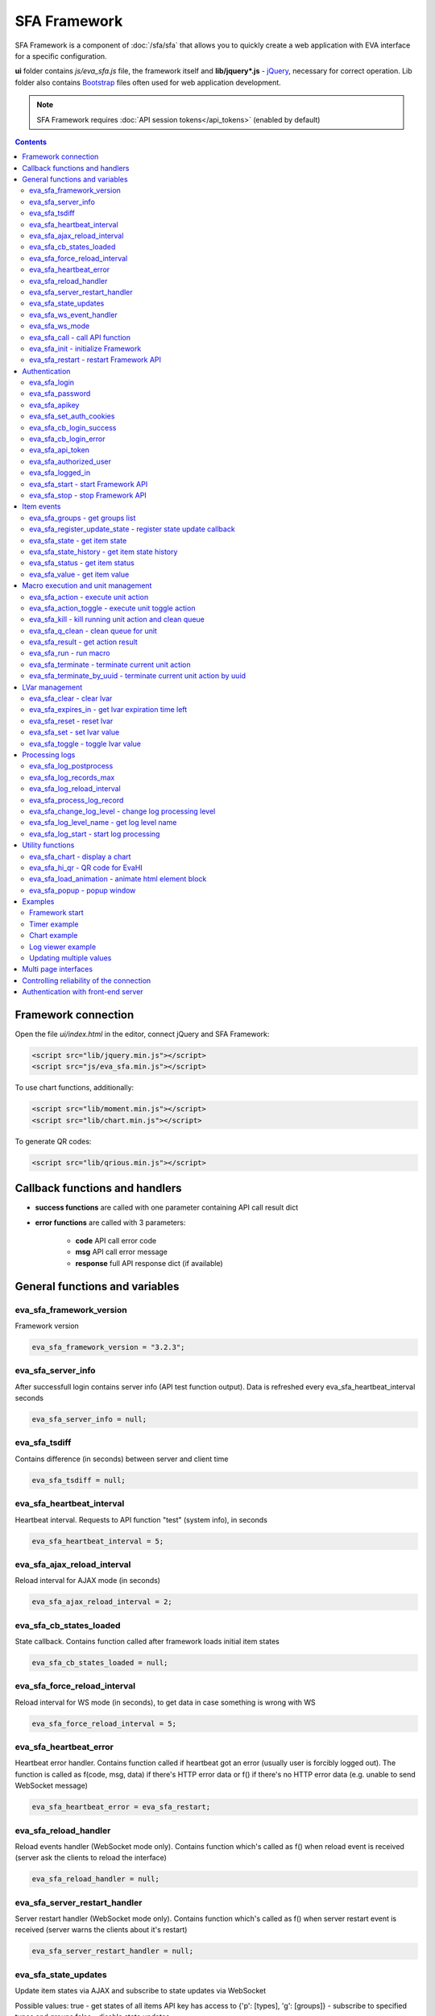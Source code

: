 SFA Framework
*************

SFA Framework is a component of :doc:`/sfa/sfa` that allows you to quickly
create a web application with EVA interface for a specific configuration.

**ui** folder contains *js/eva_sfa.js* file, the framework itself and
**lib/jquery*.js** - `jQuery <https://jquery.com/>`_, necessary for correct
operation. Lib folder also contains `Bootstrap <http://getbootstrap.com/>`_
files often used for web application development.

.. note::

    SFA Framework requires :doc:`API session tokens</api_tokens>` (enabled by
    default)

.. contents::

Framework connection
====================

Open the file *ui/index.html* in the editor, connect jQuery and SFA Framework:

.. code-block:: html

    <script src="lib/jquery.min.js"></script>
    <script src="js/eva_sfa.min.js"></script>

To use chart functions, additionally:

.. code-block:: html

    <script src="lib/moment.min.js"></script>
    <script src="lib/chart.min.js"></script>

To generate QR codes:

.. code-block:: html

    <script src="lib/qrious.min.js"></script>

Callback functions and handlers
===============================

* **success functions** are called with one parameter containing API call
  result dict

* **error functions** are called with 3 parameters:

    * **code** API call error code
    * **msg** API call error message
    * **response** full API response dict (if available)


.. _sfw_cat_general:

General functions and variables
===============================


.. _sfw_eva_sfa_framework_version:

eva_sfa_framework_version
-------------------------

Framework version

.. code-block:: javascript

    eva_sfa_framework_version = "3.2.3";


.. _sfw_eva_sfa_server_info:

eva_sfa_server_info
-------------------

After successfull login contains server info (API test function output). Data is refreshed every eva_sfa_heartbeat_interval seconds

.. code-block:: javascript

    eva_sfa_server_info = null;


.. _sfw_eva_sfa_tsdiff:

eva_sfa_tsdiff
--------------

Contains difference (in seconds) between server and client time

.. code-block:: javascript

    eva_sfa_tsdiff = null;


.. _sfw_eva_sfa_heartbeat_interval:

eva_sfa_heartbeat_interval
--------------------------

Heartbeat interval. Requests to API function "test" (system info), in seconds

.. code-block:: javascript

    eva_sfa_heartbeat_interval = 5;


.. _sfw_eva_sfa_ajax_reload_interval:

eva_sfa_ajax_reload_interval
----------------------------

Reload interval for AJAX mode (in seconds)

.. code-block:: javascript

    eva_sfa_ajax_reload_interval = 2;


.. _sfw_eva_sfa_cb_states_loaded:

eva_sfa_cb_states_loaded
------------------------

State callback. Contains function called after framework loads initial item states

.. code-block:: javascript

    eva_sfa_cb_states_loaded = null;


.. _sfw_eva_sfa_force_reload_interval:

eva_sfa_force_reload_interval
-----------------------------

Reload interval for WS mode (in seconds), to get data in case something is wrong with WS

.. code-block:: javascript

    eva_sfa_force_reload_interval = 5;


.. _sfw_eva_sfa_heartbeat_error:

eva_sfa_heartbeat_error
-----------------------

Heartbeat error handler. Contains function called if heartbeat got an error (usually user is forcibly logged out). The function is called as f(code, msg, data) if there's HTTP error data or f() if there's no HTTP error data (e.g.  unable to send WebSocket message)

.. code-block:: javascript

    eva_sfa_heartbeat_error = eva_sfa_restart;


.. _sfw_eva_sfa_reload_handler:

eva_sfa_reload_handler
----------------------

Reload events handler (WebSocket mode only). Contains function which's called as f() when reload event is received (server ask the clients to reload the interface)

.. code-block:: javascript

    eva_sfa_reload_handler = null;


.. _sfw_eva_sfa_server_restart_handler:

eva_sfa_server_restart_handler
------------------------------

Server restart handler (WebSocket mode only). Contains function which's called as f() when server restart event is received (server warns the clients about it's restart)

.. code-block:: javascript

    eva_sfa_server_restart_handler = null;


.. _sfw_eva_sfa_state_updates:

eva_sfa_state_updates
---------------------

Update item states via AJAX and subscribe to state updates via WebSocket
 
Possible values:  true - get states of all items API key has access to  {'p': [types], 'g': [groups]} - subscribe to specified types and groups  false - disable state updates

.. code-block:: javascript

    eva_sfa_state_updates = true;


.. _sfw_eva_sfa_ws_event_handler:

eva_sfa_ws_event_handler
------------------------

WebSocket event handler. Contains function which's called as f(data) when ws event is received function should return true, if it return false, WS data processing is stopped

.. code-block:: javascript

    eva_sfa_ws_event_handler = null;


.. _sfw_eva_sfa_ws_mode:

eva_sfa_ws_mode
---------------

WebSocket mode if true, is set by eva_sfa_init(). Setting this to false will force AJAX mode

.. code-block:: javascript

    eva_sfa_ws_mode = true;




.. _sfw_eva_sfa_call:

eva_sfa_call - call API function
--------------------------------

Calls any available SFA API function

.. code-block:: javascript

    function eva_sfa_call(func, params, cb_success, cb_error)

Parameters:

* **func** API function
* **params** function params
* **cb_success** function called on success
* **cb_error** function called if error occured

.. _sfw_eva_sfa_init:

eva_sfa_init - initialize Framework
-----------------------------------

Initializes eva_sfa javascript API automatically sets WebSocket or AJAX mode depending on the browser features.
The function is called automatically after script is loaded or can be re-called manually later

.. code-block:: javascript

    function eva_sfa_init()

.. _sfw_eva_sfa_restart:

eva_sfa_restart - restart Framework API
---------------------------------------

e.g. used on heartbeat error

.. code-block:: javascript

    function eva_sfa_restart()


.. _sfw_cat_auth:

Authentication
==============


.. _sfw_eva_sfa_login:

eva_sfa_login
-------------

Should always contain authentication login or API will be unable to reconnect in case of e.g. server reboot

.. code-block:: javascript

    eva_sfa_login = '';


.. _sfw_eva_sfa_password:

eva_sfa_password
----------------

Should always contain authentication password

.. code-block:: javascript

    eva_sfa_password = '';


.. _sfw_eva_sfa_apikey:

eva_sfa_apikey
--------------

Use API key instead of login. Insecure but fine for testing and specific configs

.. code-block:: javascript

    eva_sfa_apikey = null;


.. _sfw_eva_sfa_set_auth_cookies:

eva_sfa_set_auth_cookies
------------------------

Use auth cookies for /ui, /pvt and /rpvt

.. code-block:: javascript

    eva_sfa_set_auth_cookies = true;


.. _sfw_eva_sfa_cb_login_success:

eva_sfa_cb_login_success
------------------------

Successful login callback. Contains function called after successful login

.. code-block:: javascript

    eva_sfa_cb_login_success = null;


.. _sfw_eva_sfa_cb_login_error:

eva_sfa_cb_login_error
----------------------

Failed login callback. Contains function called after failed login

.. code-block:: javascript

    eva_sfa_cb_login_error = null;


.. _sfw_eva_sfa_api_token:

eva_sfa_api_token
-----------------

Contains current API token after log in. Filled by framework automatically

.. code-block:: javascript

    eva_sfa_api_token = null;


.. _sfw_eva_sfa_authorized_user:

eva_sfa_authorized_user
-----------------------

Contains authorized user name. Filled by framework automatically

.. code-block:: javascript

    eva_sfa_authorized_user = null;


.. _sfw_eva_sfa_logged_in:

eva_sfa_logged_in
-----------------

True if framework engine is started and user is logged in, false if not. Should not be changed outside framework functions

.. code-block:: javascript

    eva_sfa_logged_in = false;




.. _sfw_eva_sfa_start:

eva_sfa_start - start Framework API
-----------------------------------

After calling the function will authenticate user, open WebSocket (in case of WS mode) or schedule AJAX refresh interval.

.. code-block:: javascript

    function eva_sfa_start()

.. _sfw_eva_sfa_stop:

eva_sfa_stop - stop Framework API
---------------------------------

After calling the function will close open WebSocket if available, clear all the refresh intervals then try to close server session

.. code-block:: javascript

    function eva_sfa_stop(cb)


.. _sfw_cat_events:

Item events
===========




.. _sfw_eva_sfa_groups:

eva_sfa_groups - get groups list
--------------------------------



.. code-block:: javascript

    function eva_sfa_groups(params, cb_success, cb_error)

Parameters:

* **params** object with props

    * **p** item type (U for unit, S for sensor, LV for lvar)

    * **g** group filter (mqtt style)
* **cb_success** function called on success
* **cb_error** function called if error occured

.. _sfw_eva_sfa_register_update_state:

eva_sfa_register_update_state - register state update callback
--------------------------------------------------------------

Register the function to be called in case of state change event (or at first state load).
If state is already loaded, function will be called immediately

.. code-block:: javascript

    function eva_sfa_register_update_state(oid, cb)

Parameters:

* **oid** item id in format type:full_id, e.g. sensor:env/temp1
* **cb** function to be called

.. _sfw_eva_sfa_state:

eva_sfa_state - get item state
------------------------------



.. code-block:: javascript

    function eva_sfa_state(oid)

Parameters:

* **oid** item id in format type:full_id, e.g. sensor:env/temp1

Returns:

object state or undefined if no object found

.. _sfw_eva_sfa_state_history:

eva_sfa_state_history - get item state history
----------------------------------------------

@oid - item oid, list or comma separated

.. code-block:: javascript

    function eva_sfa_state_history(oid, params, cb_success, cb_error)

Parameters:

* **params** state history params
* **cb_success** function called on success
* **cb_error** function called if error occured

.. _sfw_eva_sfa_status:

eva_sfa_status - get item status
--------------------------------



.. code-block:: javascript

    function eva_sfa_status(oid)

Parameters:

* **oid** item id in format type:full_id, e.g. sensor:env/temp1

Returns:

object status(int) or undefined if no object found

.. _sfw_eva_sfa_value:

eva_sfa_value - get item value
------------------------------



.. code-block:: javascript

    function eva_sfa_value(oid)

Parameters:

* **oid** item id in format type:full_id, e.g. sensor:env/temp1

Returns:

object value (null, string or numeric if possible) or undefined if no object found


.. _sfw_cat_mgmt:

Macro execution and unit management
===================================




.. _sfw_eva_sfa_action:

eva_sfa_action - execute unit action
------------------------------------



.. code-block:: javascript

    function eva_sfa_action(unit_id, params, cb_success, cb_error)

Parameters:

* **unit_id** full unit ID
* **params** object with props

    * **s** new unit status (int)

    * **v** new unit value (optional)

    * **w** seconds to wait until complete

    * **p** action priority (optional)

    * **u** action uuid (optional)
* **cb_success** function called on success
* **cb_error** function called if error occured

.. _sfw_eva_sfa_action_toggle:

eva_sfa_action_toggle - execute unit toggle action
--------------------------------------------------



.. code-block:: javascript

    function eva_sfa_action_toggle(unit_id, params, cb_success, cb_error)

Parameters:

* **unit_id** full unit ID
* **params** object with props

    * **v** new unit value (optional)

    * **w** seconds to wait until complete

    * **p** action priority (optional)

    * **u** action uuid (optional)
* **cb_success** function called on success
* **cb_error** function called if error occured

.. _sfw_eva_sfa_kill:

eva_sfa_kill - kill running unit action and clean queue
-------------------------------------------------------



.. code-block:: javascript

    function eva_sfa_kill(unit_id, cb_success, cb_error)

Parameters:

* **unit_id** full unit ID

.. _sfw_eva_sfa_q_clean:

eva_sfa_q_clean - clean queue for unit
--------------------------------------



.. code-block:: javascript

    function eva_sfa_q_clean(unit_id, cb_success, cb_error)

Parameters:

* **unit_id** full unit ID

.. _sfw_eva_sfa_result:

eva_sfa_result - get action result
----------------------------------



.. code-block:: javascript

    function eva_sfa_result(params, cb_success, cb_error)

Parameters:

* **params** object with props

    * **i** object oid (type:group/id), unit or lmacro

    * **u** action uuid (either i or u must be specified)

    * **g** filter by group

    * **s** filter by status (Q, R, F - queued, running, finished)
* **cb_success** function called on success
* **cb_error** function called if error occured

.. _sfw_eva_sfa_run:

eva_sfa_run - run macro
-----------------------



.. code-block:: javascript

    function eva_sfa_run(macro_id, params, cb_success, cb_error)

Parameters:

* **macro_id** full macro ID
* **params** object with props

    * **a** macro args

    * **kw** macro kwargs

    * **w** seconds to wait until complete

    * **p** action priority

    * **u** action uuid
* **cb_success** function called on success
* **cb_error** function called if error occured

.. _sfw_eva_sfa_terminate:

eva_sfa_terminate - terminate current unit action
-------------------------------------------------



.. code-block:: javascript

    function eva_sfa_terminate(unit_id, cb_success, cb_error)

Parameters:

* **unit_id** full unit ID

.. _sfw_eva_sfa_terminate_by_uuid:

eva_sfa_terminate_by_uuid - terminate current unit action by uuid
-----------------------------------------------------------------



.. code-block:: javascript

    function eva_sfa_terminate_by_uuid(uuid, cb_success, cb_error)

Parameters:

* **uuid** action uuid


.. _sfw_cat_lvar:

LVar management
===============




.. _sfw_eva_sfa_clear:

eva_sfa_clear - clear lvar
--------------------------

For timer - set status to 0, otherwise value to 0

.. code-block:: javascript

    function eva_sfa_clear(lvar_id, cb_success, cb_error)

Parameters:

* **lvar_id** full lvar ID

.. _sfw_eva_sfa_expires_in:

eva_sfa_expires_in - get lvar expiration time left
--------------------------------------------------



.. code-block:: javascript

    function eva_sfa_expires_in(lvar_id)

Parameters:

* **lvar_id** item id in format type:full_id, e.g. lvar:timers/timer1

Returns:

- seconds to expiration, -1 if expired, -2 if stopped

.. _sfw_eva_sfa_reset:

eva_sfa_reset - reset lvar
--------------------------

Set status/value to 1

.. code-block:: javascript

    function eva_sfa_reset(lvar_id, cb_success, cb_error)

Parameters:

* **lvar_id** full lvar ID

.. _sfw_eva_sfa_set:

eva_sfa_set - set lvar value
----------------------------



.. code-block:: javascript

    function eva_sfa_set(lvar_id, value, cb_success, cb_error)

Parameters:

* **lvar_id** full lvar ID
* **value** new lvar value, optional

.. _sfw_eva_sfa_toggle:

eva_sfa_toggle - toggle lvar value
----------------------------------

Toggle current value (if value is 0 or 1) useful when lvar is being used as flag

.. code-block:: javascript

    function eva_sfa_toggle(lvar_id, cb_success, cb_error)

Parameters:

* **lvar_id** full lvar ID


.. _sfw_cat_log:

Processing logs
===============
For log processing the client API key should have sysfunc=yes permission.

.. _sfw_eva_sfa_log_postprocess:

eva_sfa_log_postprocess
-----------------------

Log post processing callback function e.g. to autoscroll the log viewer

.. code-block:: javascript

    eva_sfa_log_postprocess = null;


.. _sfw_eva_sfa_log_records_max:

eva_sfa_log_records_max
-----------------------

Max log records to get/keep

.. code-block:: javascript

    eva_sfa_log_records_max = 200;


.. _sfw_eva_sfa_log_reload_interval:

eva_sfa_log_reload_interval
---------------------------

Log refresh interval for AJAX mode (in seconds)

.. code-block:: javascript

    eva_sfa_log_reload_interval = 2;


.. _sfw_eva_sfa_process_log_record:

eva_sfa_process_log_record
--------------------------

New log record handler

.. code-block:: javascript

    eva_sfa_process_log_record = null;




.. _sfw_eva_sfa_change_log_level:

eva_sfa_change_log_level - change log processing level
------------------------------------------------------



.. code-block:: javascript

    function eva_sfa_change_log_level(log_level)

Parameters:

* **log_level** log processing level

.. _sfw_eva_sfa_log_level_name:

eva_sfa_log_level_name - get log level name
-------------------------------------------



.. code-block:: javascript

    function eva_sfa_log_level_name(log_level)

Parameters:

* **log_level** log level id

.. _sfw_eva_sfa_log_start:

eva_sfa_log_start - start log processing
----------------------------------------



.. code-block:: javascript

    function eva_sfa_log_start(log_level)

Parameters:

* **log_level** log processing level (optional)


.. _sfw_cat_tools:

Utility functions
=================




.. _sfw_eva_sfa_chart:

eva_sfa_chart - display a chart
-------------------------------

To work with charts you should include Chart.js library, which is located in file lib/chart.min.js (ui folder).

.. code-block:: javascript

    function eva_sfa_chart(ctx, cfg, oid, params, _do_update)

Parameters:

* **ctx** html container element id to draw in (must have fixed width/height)
* **cfg** Chart.js configuration
* **oid** item oid or oids, array or comma separated (type:full_id)
* **params** object with props

    * **timeframe** timeframe to display (5T - 5 min, 2H - 2 hr, 2D - 2 days etc.), default: 1D

    * **fill** precision[:np] (10T - 60T recommended, more accurate - more data), np - number precision, optional. default: 30T:2

    * **update** update interval in seconds. If the chart conteiner is no longer visible, chart stops updating.

    * **prop** item property to use (default is value)

.. _sfw_eva_sfa_hi_qr:

eva_sfa_hi_qr - QR code for EvaHI
---------------------------------

Generates QR code for :doc:`EvaHI</evahi>`-compatible apps (e.g. for EVA ICS Control Center mobile app for Android). Current framework session must be authorized using user login. If eva_sfa_password is defined, QR code also contains password value. Requires qrious js library.

.. code-block:: javascript

    function eva_sfa_hi_qr(ctx, params)

Parameters:

* **ctx** html <canvas /> element id to generate QR code in
* **params** object with additional parameters:

    * **size** QR code size in px (default: 200)

    * **url** override UI url (default: document.location)

    * **user** override user (default: eva_sfa_authorized_user)

    * **password** override password

Returns:

true if QR code is generated

.. _sfw_eva_sfa_load_animation:

eva_sfa_load_animation - animate html element block
---------------------------------------------------

Simple loading animation

.. code-block:: javascript

    function eva_sfa_load_animation(el_id)

Parameters:

* **el_id** html element id

.. _sfw_eva_sfa_popup:

eva_sfa_popup - popup window
----------------------------

Opens popup window. Requires bootstrap css included There may be only 1 popup opened. If the page want to open another popup, the current one will be overwritten unless it's class is higher than a new one.

.. code-block:: javascript

    function eva_sfa_popup(ctx, pclass, title, msg, params)

Parameters:

* **ctx** html element id to use as popup (any empty <div /> is fine)
* **pclass** popup class: info, warning or error. opens big popup window if '!' is put before the class (e.g. !info)
* **title** popup window title
* **msg** popup window message
* **params** object with handlers and additional parameters:

    * **ct** popup auto close time (sec), equal to pressing escape

    * **btn1** button 1 name ('OK' if not specified)

    * **btn2** button 2 name

    * **btn1a** function to run if button 1 (or enter) is pressed

    * **btn2a** function(arg) to run if button 2 (or escape) is pressed. arg is true if the button was pressed, false if escape key or auto close.

    * **va** validate function which runs before btn1a. if the function return true, the popup is closed and btn1a function is executed. otherwise the popup is kept and the function btn1a is not executed. va function is used to validate an input, if popup contains any input fields.



Examples
========

Examples of the SFA framework usage are also provided in
":doc:`/tutorial/tut_ui`" part of the EVA :doc:`tutorial</tutorial/tutorial>`.

.. _sfw_example_general:

Framework start
---------------

.. code-block:: javascript

    /**
    * Hide login form and show primary interface <div />
    */
    function after_login() {
        $('#login_form').hide();
        $('#interface').show();
    }

    /**
    * Show error message
    */
    function failed_login(code, msg, response) {
        $('#login_form_error').html(msg);
    }

    $(document).ready(function() {
        eva_sfa_cb_login_success = after_login;
        eva_sfa_cb_login_error = failed_login;
        eva_sfa_init();
        // function ui_set_sensor will handle sensor event by the specified mask
        eva_sfa_register_update_state('sensor:greenhouse*/env/temp', ui_set_sensor);
        eva_sfa_register_update_state('sensor:greenhouse*/env/hum', ui_set_sensor);
        // function for login form submit event
        $('#login_form').submit(function(e) {
          e.preventDefault();
          eva_sfa_login = e.currentTarget.login.value;
          eva_sfa_password = e.currentTarget.password.value;
          eva_sfa_start();
          });
    }


.. _sfw_example_timer:

Timer example
-------------

The following example shows how to display the timer countdown. The countdown
is updated every 500 ms.

.. code-block:: javascript

    function show_countdown() {
        var t = eva_sfa_expires_in('timers/timer1');
        if (t === undefined || t == null) {
            $('#timer').html('');
        } else {
            if (t == -2) {
                $('#timer').html('STOPPED');
            } else if (t == -1 ) {
                $('#timer').html('FINISHED');
            } else {
                t = Number(Math.round(t * 10) / 10).toFixed(1);
                $('#timer').html(t);
            }
        }
    }

    setInterval(show_countdown, 500);

.. _sfw_chart_example:

Chart example
-------------

We have 2 sensors, for internal and external air temperature and want their
data to be placed in one chart.

Chart options:

.. code-block:: javascript

    var chart_opts = {
            responsive: false,
            //animation: false,
            legend: {
                display: true
            },
            scales: {
                xAxes: [{
                    type: "time",
                    time: {
                        unit: 'hour',
                        unitStepSize: 1,
                        round: 'minute',
                        tooltipFormat: "H:mm:ss",
                        displayFormats: {
                          hour: 'MMM D, H:mm'
                        }
                    },
                    ticks: {
                        minRotation: 90,
                        maxTicksLimit: 12,
                        autoSkip: true
                    },
                    display: true,
                }],
                yAxes: [{
                    display: true,
                    ticks: {
                    },
                    scaleLabel: {
                        display: true,
                        labelString: 'Degrees'
                    }
                }]
            }
        }

Chart configuration:

.. code-block:: javascript

    var chart_cfg = {
        type: 'line',
        data: {
            labels: [],
            datasets: [
                {
                label: 'Temperature inside',
                data: [],
                fill: false,
                backgroundColor: 'red',
                borderColor: 'red'
                },
                {
                label: 'Temperature outside',
                data: [],
                fill: false,
                backgroundColor: 'blue',
                borderColor: 'blue'
                }
            ],
        },
        options: chart_opts
    }

Chart code (consider *<div id="chart1" style="display: none"></div>* is placed
somewhere in HTML), data for last 8 hours, 15 min precision, update every 10
seconds:

.. code-block:: javascript

    eva_sfa_chart(
        'chart1',
        chart_cfg,
        'sensor:env/temp_inside,sensor:env/temp_outside',
        {timeframe: '8H', fill:'15T', update:10});

.. _sfw_example_log:

Log viewer example
------------------

The following example shows how to build a log viewer, similar to included in
:doc:`/uc/uc_ei` and :doc:`/lm/lm_ei`.

.. code-block:: html

  <html>
    <head>
    <script src="lib/jquery.min.js"></script>
    <script src="js/eva_sfa.js"></script>
    <style type="text/css">
      #logr {
        outline: none;
        width: 100%;
        height: 60% !important;
        font-size: 11px;
        overflow: scroll;
        overflow-x: hidden;
        margin-bottom: 10px;
        border-style : solid;
        border-color : #3ab0ea;
        border-color : rgba(58, 176, 234, 1);
        border-width : 2px;
        border-radius : 5px;
        -moz-border-radius : 5px;
        -webkit-border-radius : 5px;
        }
      .logentry.logentry_color_10 { color: grey }
      .logentry.logentry_color_20 { color: black }
      .logentry.logentry_color_30 {
        color: orange;
        font-weight: bold;
        font-size: 14px
        }
      .logentry.logentry_color_40 {
        color: red;
        font-weight: bold;
        font-size: 16px
      }
      .logentry.logentry_color_50 {
        color: red;
        font-weight: bold;
        font-size: 20px;
        animation: blinker 0.5s linear infinite;
      }
      @keyframes blinker {  
        50% { opacity: 0; }
      }
    </style>
    </head>
    <body>
    <div id="logr"></div>
    <script type="text/javascript">
        function time_converter(UNIX_timestamp) {
          var a = new Date(UNIX_timestamp * 1000);
          var year = a.getFullYear();
          var month = a.getMonth() + 1;
          var date = a.getDate();
          var hour = a.getHours();
          var min = a.getMinutes();
          var sec = a.getSeconds();
          var time =
            year +
            '-' +
            pad(month, 2) +
            '-' +
            pad(date, 2) +
            ' ' +
            pad(hour, 2) +
            ':' +
            pad(min, 2) +
            ':' +
            pad(sec, 2);
          return time;
        }

        function pad(num, size) {
          var s = num + '';
          while (s.length < size) s = '0' + s;
          return s;
        }

        function format_log_record(l) {
          return (
            '<div class="logentry logentry_color_' +
            l.l +
            '">' +
            time_converter(l.t) +
            ' ' +
            l.h +
            ' ' +
            l.p +
            ' ' +
            eva_sfa_log_level_name(l.l) +
            ' ' +
            l.mod +
            ' ' +
            l.th +
            ': ' +
            l.msg +
            '</div>'
          );
        }
        eva_sfa_process_log_record = function(l) {
          $('#logr').append(format_log_record(l));
          while ($('.logentry').length > eva_sfa_log_records_max) {
          $('#logr')
            .find('.logentry')
            .first()
            .remove();
          }
        }
        eva_sfa_log_postprocess = function() {
          $('#logr').scrollTop($('#logr').prop('scrollHeight'));
        }

        eva_sfa_init();
        eva_sfa_apikey="SECRET_KEY_JUST_FOR_EXAMPLE_DONT_STORE_KEYS_IN_JS";
        eva_sfa_cb_login_success = function(data) {
            eva_sfa_log_records_max = 100;
            eva_sfa_log_start();
        }
        eva_sfa_start();
    </script>
    </body>
    </html>

Updating multiple values
------------------------

The following example will show how to update displayed values of 3 sensors
with one function. Define HTML elements:

.. code-block:: html

    <div>Sensor 1 value: <span id="sensor:group1/sensor1"></span></div>
    <div>Sensor 2 value: <span id="sensor:group1/sensor2"></span></div>
    <div>Sensor 3 value: <span id="sensor:group1/sensor3"></span></div>

Then register update event function:

.. code-block:: javascript


    eva_sfa_register_update_state('sensor:group1/*', function(state) {
        $('#' + $.escapeSelector(state.oid)).html('S: ' + state.value);
    }

Multi page interfaces
=====================

By default, the interface should be programmed in a single HTML/J2 document
*ui/index.html* or *ui/index.j2*, however sometimes it's useful to split parts
of the interface to different html page files.

Each HTML document should initialize/login SFA framework to access its
functions. However if *eva_sfa_set_auth_cookies* is set to *true*, the
secondary page can log in user with the existing token:

.. code-block:: javascript

    eva_sfa_init();
    eva_sfa_cb_login_error = function() {
        // token is invalid or expired, redirect user to main page
        document.location = '/ui/';
    }
    eva_sfa_start();

Controlling reliability of the connection
=========================================

An important moment of the web interface chosen for automation systems is
reliability of the connection.

Common problems which may arise:

* SFA server reboot and loss of session data.
* Breaking the WebSocket connection due to front-end reboot or another reason.

To control the session, SFA Framework requests SFA API :ref:`test<sfapi_test>`
every **eva_sfa_heartbeat_interval** (*5* seconds by default). WebSocket is
additionally controlled by the framework using { 's': 'ping' } packet, whereto
the server should send a response { 's': 'pong' }. If there is no response
within the time exceeding heartbeat interval, the connection is considered
broken.

In case of short-term problems with the server, it will be enough to set the
default value

.. code-block:: javascript

    eva_sfa_heartbeat_error = eva_sfa_restart;

and keep login/password in **eva_sfa_login** and **eva_sfa_password
variables**, or API key in **eva_sfa_apikey**. If an error occurs,
heartbeat will attempt to restart the framework once. If it fails or the
variable data has been deleted after the initial authorization, the function
specified in **eva_sfa_cb_login_error** will be called.

If your interface cleans up the authorization data, **eva_sfa_heartbeat_error**
should do the following:

.. code-block:: javascript

    eva_sfa_heartbeat_error = function() {
        // stop framework, make another attempt to log out
        // if the login/password were used
       eva_sfa_stop(
            // your function that displays the authorization form
            show_login_form 
            );
        }

In case reconnection is automatic, heartbeat error calls **eva_sfa_restart()**
that, in turn, calls **eva_sfa_cb_login_error** in case of failure.

And for automatic reconnection it should look like:

.. code-block:: javascript

    eva_sfa_cb_login_error = function(data) {
        if (data.status == 403) {
            // if the server returned error 403 (authentication failed
            // due to invalid auth data), the user should get a login form
            show_login_form();
            } else {
            // in case of other errors - try to restart framework in 3 seconds
            // and attempt to connect again
            setTimeout(eva_sfa_start, 3 * 1000);
            }
       }


Authentication with front-end server
====================================

If you have front-end server installed before UI and it handles HTTP basic
authentication, you can leave **eva_sfa_login** and **eva_sfa_apikey**
variables empty and let framework log in without them.

In this case authorization data will be parsed by SFA server from Authorization
HTTP header (front-end server should pass it as-is to back-end SFA).
